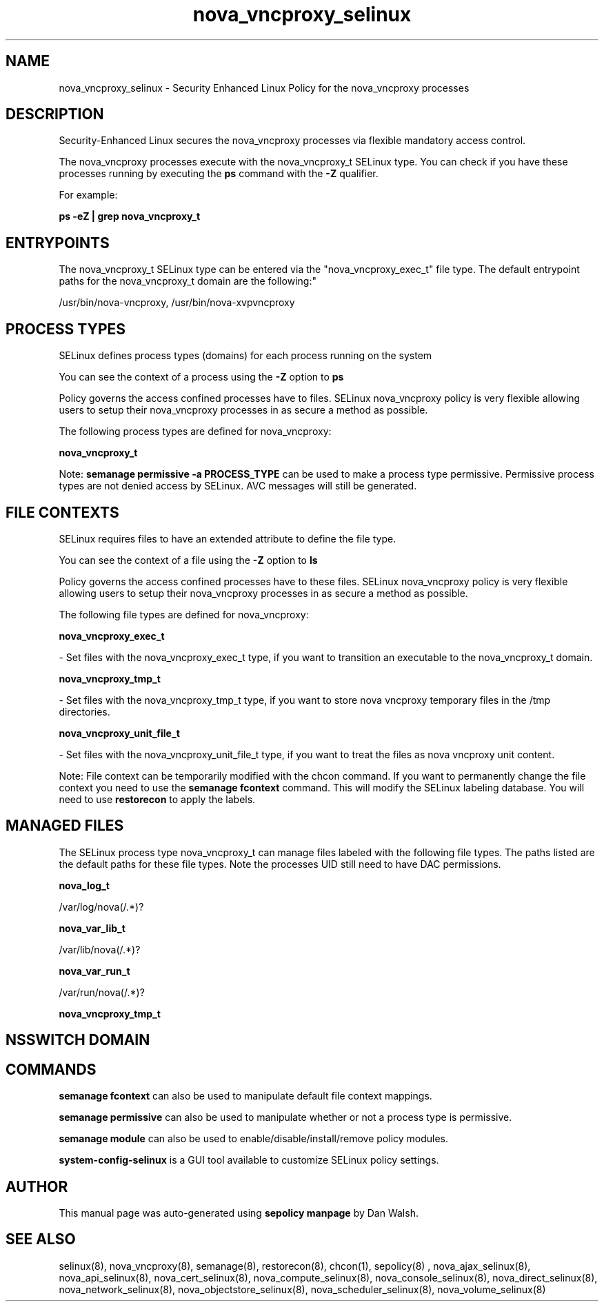 .TH  "nova_vncproxy_selinux"  "8"  "12-11-01" "nova_vncproxy" "SELinux Policy documentation for nova_vncproxy"
.SH "NAME"
nova_vncproxy_selinux \- Security Enhanced Linux Policy for the nova_vncproxy processes
.SH "DESCRIPTION"

Security-Enhanced Linux secures the nova_vncproxy processes via flexible mandatory access control.

The nova_vncproxy processes execute with the nova_vncproxy_t SELinux type. You can check if you have these processes running by executing the \fBps\fP command with the \fB\-Z\fP qualifier.

For example:

.B ps -eZ | grep nova_vncproxy_t


.SH "ENTRYPOINTS"

The nova_vncproxy_t SELinux type can be entered via the "nova_vncproxy_exec_t" file type.  The default entrypoint paths for the nova_vncproxy_t domain are the following:"

/usr/bin/nova-vncproxy, /usr/bin/nova-xvpvncproxy
.SH PROCESS TYPES
SELinux defines process types (domains) for each process running on the system
.PP
You can see the context of a process using the \fB\-Z\fP option to \fBps\bP
.PP
Policy governs the access confined processes have to files.
SELinux nova_vncproxy policy is very flexible allowing users to setup their nova_vncproxy processes in as secure a method as possible.
.PP
The following process types are defined for nova_vncproxy:

.EX
.B nova_vncproxy_t
.EE
.PP
Note:
.B semanage permissive -a PROCESS_TYPE
can be used to make a process type permissive. Permissive process types are not denied access by SELinux. AVC messages will still be generated.

.SH FILE CONTEXTS
SELinux requires files to have an extended attribute to define the file type.
.PP
You can see the context of a file using the \fB\-Z\fP option to \fBls\bP
.PP
Policy governs the access confined processes have to these files.
SELinux nova_vncproxy policy is very flexible allowing users to setup their nova_vncproxy processes in as secure a method as possible.
.PP
The following file types are defined for nova_vncproxy:


.EX
.PP
.B nova_vncproxy_exec_t
.EE

- Set files with the nova_vncproxy_exec_t type, if you want to transition an executable to the nova_vncproxy_t domain.


.EX
.PP
.B nova_vncproxy_tmp_t
.EE

- Set files with the nova_vncproxy_tmp_t type, if you want to store nova vncproxy temporary files in the /tmp directories.


.EX
.PP
.B nova_vncproxy_unit_file_t
.EE

- Set files with the nova_vncproxy_unit_file_t type, if you want to treat the files as nova vncproxy unit content.


.PP
Note: File context can be temporarily modified with the chcon command.  If you want to permanently change the file context you need to use the
.B semanage fcontext
command.  This will modify the SELinux labeling database.  You will need to use
.B restorecon
to apply the labels.

.SH "MANAGED FILES"

The SELinux process type nova_vncproxy_t can manage files labeled with the following file types.  The paths listed are the default paths for these file types.  Note the processes UID still need to have DAC permissions.

.br
.B nova_log_t

	/var/log/nova(/.*)?
.br

.br
.B nova_var_lib_t

	/var/lib/nova(/.*)?
.br

.br
.B nova_var_run_t

	/var/run/nova(/.*)?
.br

.br
.B nova_vncproxy_tmp_t


.SH NSSWITCH DOMAIN

.SH "COMMANDS"
.B semanage fcontext
can also be used to manipulate default file context mappings.
.PP
.B semanage permissive
can also be used to manipulate whether or not a process type is permissive.
.PP
.B semanage module
can also be used to enable/disable/install/remove policy modules.

.PP
.B system-config-selinux
is a GUI tool available to customize SELinux policy settings.

.SH AUTHOR
This manual page was auto-generated using
.B "sepolicy manpage"
by Dan Walsh.

.SH "SEE ALSO"
selinux(8), nova_vncproxy(8), semanage(8), restorecon(8), chcon(1), sepolicy(8)
, nova_ajax_selinux(8), nova_api_selinux(8), nova_cert_selinux(8), nova_compute_selinux(8), nova_console_selinux(8), nova_direct_selinux(8), nova_network_selinux(8), nova_objectstore_selinux(8), nova_scheduler_selinux(8), nova_volume_selinux(8)